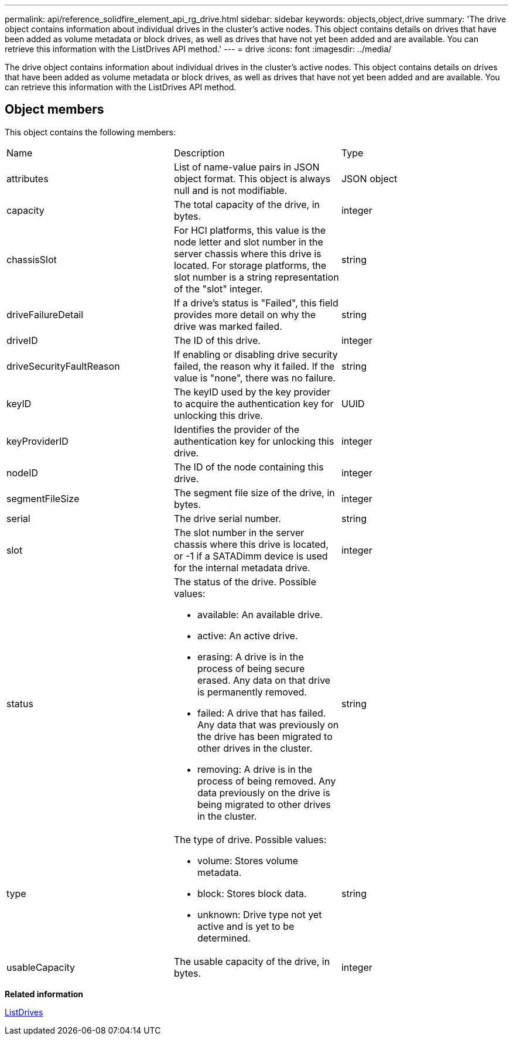 ---
permalink: api/reference_solidfire_element_api_rg_drive.html
sidebar: sidebar
keywords: objects,object,drive
summary: 'The drive object contains information about individual drives in the cluster’s active nodes. This object contains details on drives that have been added as volume metadata or block drives, as well as drives that have not yet been added and are available. You can retrieve this information with the ListDrives API method.'
---
= drive
:icons: font
:imagesdir: ../media/

[.lead]
The drive object contains information about individual drives in the cluster's active nodes. This object contains details on drives that have been added as volume metadata or block drives, as well as drives that have not yet been added and are available. You can retrieve this information with the ListDrives API method.

== Object members

This object contains the following members:

|===
| Name| Description| Type
a|
attributes
a|
List of name-value pairs in JSON object format. This object is always null and is not modifiable.
a|
JSON object
a|
capacity
a|
The total capacity of the drive, in bytes.
a|
integer
a|
chassisSlot
a|
For HCI platforms, this value is the node letter and slot number in the server chassis where this drive is located. For storage platforms, the slot number is a string representation of the "slot" integer.
a|
string
a|
driveFailureDetail
a|
If a drive's status is "Failed", this field provides more detail on why the drive was marked failed.
a|
string
a|
driveID
a|
The ID of this drive.
a|
integer
a|
driveSecurityFaultReason
a|
If enabling or disabling drive security failed, the reason why it failed. If the value is "none", there was no failure.
a|
string
a|
keyID
a|
The keyID used by the key provider to acquire the authentication key for unlocking this drive.
a|
UUID
a|
keyProviderID
a|
Identifies the provider of the authentication key for unlocking this drive.
a|
integer
a|
nodeID
a|
The ID of the node containing this drive.
a|
integer
a|
segmentFileSize
a|
The segment file size of the drive, in bytes.
a|
integer
a|
serial
a|
The drive serial number.
a|
string
a|
slot
a|
The slot number in the server chassis where this drive is located, or -1 if a SATADimm device is used for the internal metadata drive.
a|
integer
a|
status
a|
The status of the drive. Possible values:

* available: An available drive.
* active: An active drive.
* erasing: A drive is in the process of being secure erased. Any data on that drive is permanently removed.
* failed: A drive that has failed. Any data that was previously on the drive has been migrated to other drives in the cluster.
* removing: A drive is in the process of being removed. Any data previously on the drive is being migrated to other drives in the cluster.

a|
string
a|
type
a|
The type of drive. Possible values:

* volume: Stores volume metadata.
* block: Stores block data.
* unknown: Drive type not yet active and is yet to be determined.

a|
string
a|
usableCapacity
a|
The usable capacity of the drive, in bytes.
a|
integer
|===
*Related information*

xref:reference_solidfire_element_api_rg_listdrives.adoc[ListDrives]
